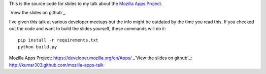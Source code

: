 This is the source code for slides to my talk about the
`Mozilla Apps Project`_.

`View the slides on github`_.

I've given this talk at various developer meetups but
the info might be outdated by the time you read this.
If you checked out the code and want to build the slides yourself,
these commands will do it::

  pip install -r requirements.txt
  python build.py

_`Mozilla Apps Project`: https://developer.mozilla.org/en/Apps/
_`View the slides on github`_: http://kumar303.github.com/mozilla-apps-talk
